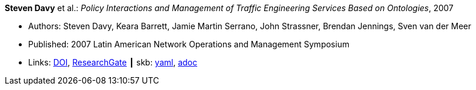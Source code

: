 //
// This file was generated by SKB-Dashboard, task 'lib-yaml2src'
// - on Tuesday November  6 at 20:44:43
// - skb-dashboard: https://www.github.com/vdmeer/skb-dashboard
//

*Steven Davy* et al.: _Policy Interactions and Management of Traffic Engineering Services Based on Ontologies_, 2007

* Authors: Steven Davy, Keara Barrett, Jamie Martin Serrano, John Strassner, Brendan Jennings, Sven van der Meer
* Published: 2007 Latin American Network Operations and Management Symposium
* Links:
      link:https://doi.org/10.1109/LANOMS.2007.4362464[DOI],
      link:https://www.researchgate.net/publication/221430495_Policy_Interactions_and_Management_of_Traffic_Engineering_Services_Based_on_Ontologies[ResearchGate]
    ┃ skb:
        https://github.com/vdmeer/skb/tree/master/data/library/inproceedings/2000/davy-2007-lanoms.yaml[yaml],
        https://github.com/vdmeer/skb/tree/master/data/library/inproceedings/2000/davy-2007-lanoms.adoc[adoc]

